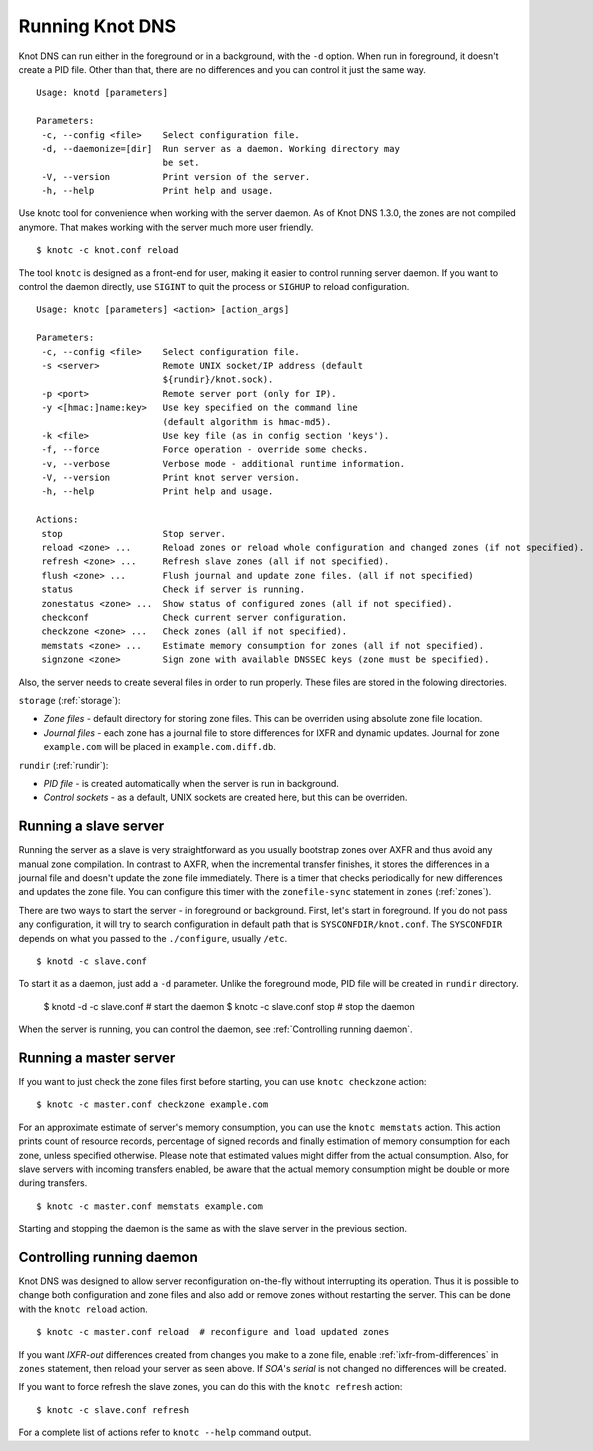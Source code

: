 .. _Running Knot DNS:

****************
Running Knot DNS
****************

Knot DNS can run either in the foreground or in a background, with the ``-d``
option. When run in foreground, it doesn't create a PID file. Other than that,
there are no differences and you can control it just the same way.

::

    Usage: knotd [parameters]

    Parameters:
     -c, --config <file>    Select configuration file.
     -d, --daemonize=[dir]  Run server as a daemon. Working directory may
                            be set.
     -V, --version          Print version of the server.
     -h, --help             Print help and usage.

Use knotc tool for convenience when working with the server daemon.
As of Knot DNS 1.3.0, the zones are not compiled anymore. That makes working
with the server much more user friendly.

::

    $ knotc -c knot.conf reload

The tool ``knotc`` is designed as a front-end for user, making it easier to control running server daemon.
If you want to control the daemon directly, use ``SIGINT`` to quit the process or ``SIGHUP`` to reload configuration.

::

    Usage: knotc [parameters] <action> [action_args]

    Parameters:
     -c, --config <file>    Select configuration file.
     -s <server>            Remote UNIX socket/IP address (default
                            ${rundir}/knot.sock).
     -p <port>              Remote server port (only for IP).
     -y <[hmac:]name:key>   Use key specified on the command line
                            (default algorithm is hmac-md5).
     -k <file>              Use key file (as in config section 'keys').
     -f, --force            Force operation - override some checks.
     -v, --verbose          Verbose mode - additional runtime information.
     -V, --version          Print knot server version.
     -h, --help             Print help and usage.

    Actions:
     stop                   Stop server.
     reload <zone> ...      Reload zones or reload whole configuration and changed zones (if not specified).
     refresh <zone> ...     Refresh slave zones (all if not specified).
     flush <zone> ...       Flush journal and update zone files. (all if not specified)
     status                 Check if server is running.
     zonestatus <zone> ...  Show status of configured zones (all if not specified).
     checkconf              Check current server configuration.
     checkzone <zone> ...   Check zones (all if not specified).
     memstats <zone> ...    Estimate memory consumption for zones (all if not specified).
     signzone <zone>        Sign zone with available DNSSEC keys (zone must be specified).

Also, the server needs to create several files in order to run properly. These
files are stored in the folowing directories.

``storage`` (:ref:`storage`):

* *Zone files* - default directory for storing zone files. This can be
  overriden using absolute zone file location.

* *Journal files* - each zone has a journal file to store differences
  for IXFR and dynamic updates. Journal for zone ``example.com`` will
  be placed in ``example.com.diff.db``.

``rundir`` (:ref:`rundir`):

* *PID file* - is created automatically when the server is run in background.

* *Control sockets* - as a default, UNIX sockets are created here, but
  this can be overriden.

.. _Running a slave server:

Running a slave server
======================

Running the server as a slave is very straightforward as you usually
bootstrap zones over AXFR and thus avoid any manual zone compilation.
In contrast to AXFR, when the incremental transfer finishes, it stores
the differences in a journal file and doesn't update the zone file
immediately.  There is a timer that checks periodically for new
differences and updates the zone file. You can configure this timer
with the ``zonefile-sync`` statement in ``zones`` (:ref:`zones`).

There are two ways to start the server - in foreground or background.
First, let's start in foreground. If you do not pass any configuration, it will try to
search configuration in default path that is ``SYSCONFDIR/knot.conf``. The ``SYSCONFDIR``
depends on what you passed to the ``./configure``, usually ``/etc``.

::

    $ knotd -c slave.conf

To start it as a daemon, just add a ``-d`` parameter. Unlike the foreground mode,
PID file will be created in ``rundir`` directory.

    $ knotd -d -c slave.conf # start the daemon
    $ knotc -c slave.conf stop # stop the daemon

When the server is running, you can control the daemon, see :ref:`Controlling running daemon`.

.. _Running a master server:

Running a master server
=======================

If you want to just check the zone files first before starting, you
can use ``knotc checkzone`` action::

    $ knotc -c master.conf checkzone example.com

For an approximate estimate of server's memory consumption, you can
use the ``knotc memstats`` action.  This action prints count of
resource records, percentage of signed records and finally estimation
of memory consumption for each zone, unless specified
otherwise. Please note that estimated values might differ from the
actual consumption. Also, for slave servers with incoming transfers
enabled, be aware that the actual memory consumption might be double
or more during transfers.

::

    $ knotc -c master.conf memstats example.com

Starting and stopping the daemon is the same as with the slave server in the previous section.

.. _Controlling running daemon:

Controlling running daemon
==========================

Knot DNS was designed to allow server reconfiguration on-the-fly
without interrupting its operation.  Thus it is possible to change
both configuration and zone files and also add or remove zones without
restarting the server.  This can be done with the ``knotc reload``
action.

::

    $ knotc -c master.conf reload  # reconfigure and load updated zones

If you want *IXFR-out* differences created from changes you make to a
zone file, enable :ref:`ixfr-from-differences` in ``zones`` statement,
then reload your server as seen above.  If *SOA*'s *serial* is not
changed no differences will be created.

If you want to force refresh the slave zones, you can do this with the
``knotc refresh`` action::

    $ knotc -c slave.conf refresh

For a complete list of actions refer to ``knotc --help`` command
output.
